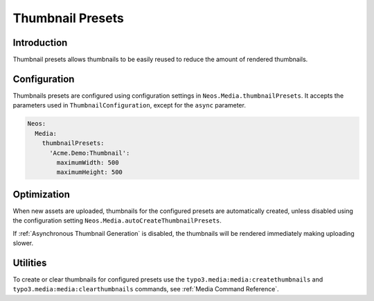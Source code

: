 =================
Thumbnail Presets
=================

Introduction
------------

Thumbnail presets allows thumbnails to be easily reused to reduce the amount of rendered thumbnails.

Configuration
-------------

Thumbnails presets are configured using configuration settings in ``Neos.Media.thumbnailPresets``. It accepts the
parameters used in ``ThumbnailConfiguration``, except for the ``async`` parameter.

.. code-block:: yaml

  Neos:
    Media:
      thumbnailPresets:
        'Acme.Demo:Thumbnail':
          maximumWidth: 500
          maximumHeight: 500

Optimization
------------

When new assets are uploaded, thumbnails for the configured presets are automatically created, unless disabled using the
configuration setting ``Neos.Media.autoCreateThumbnailPresets``.

If :ref:`Asynchronous Thumbnail Generation` is disabled, the thumbnails will be rendered immediately making
uploading slower.

Utilities
---------

To create or clear thumbnails for configured presets use the ``typo3.media:media:createthumbnails`` and
``typo3.media:media:clearthumbnails`` commands, see :ref:`Media Command Reference`.
